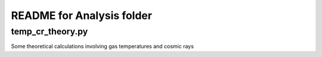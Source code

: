 README for Analysis folder
==========================

temp_cr_theory.py
-----------------

Some theoretical calculations involving gas temperatures and cosmic rays
